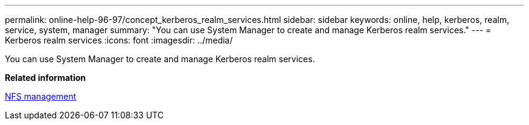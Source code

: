 ---
permalink: online-help-96-97/concept_kerberos_realm_services.html
sidebar: sidebar
keywords: online, help, kerberos, realm, service, system, manager
summary: "You can use System Manager to create and manage Kerberos realm services."
---
= Kerberos realm services
:icons: font
:imagesdir: ../media/

[.lead]
You can use System Manager to create and manage Kerberos realm services.

*Related information*

https://docs.netapp.com/us-en/ontap/nfs-admin/index.html[NFS management]
